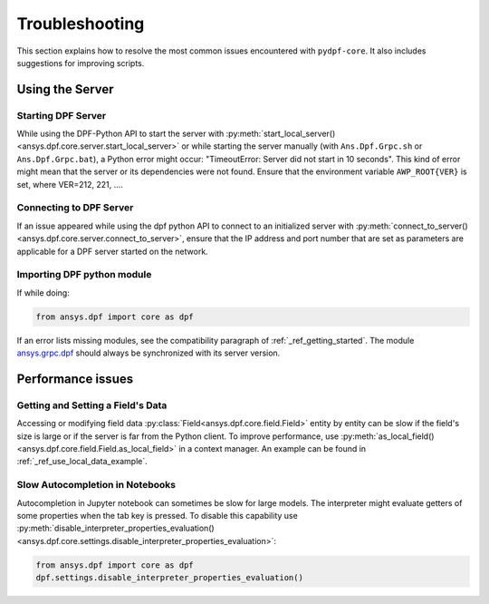 .. _user_guide_troubleshooting:

===============
Troubleshooting
===============
This section explains how to resolve the most common issues encountered with ``pydpf-core``.
It also includes suggestions for improving scripts.

Using the Server
----------------

Starting DPF Server
~~~~~~~~~~~~~~~~~~~
While using the DPF-Python API to start the server with :py:meth:`start_local_server()
<ansys.dpf.core.server.start_local_server>` or while starting the server manually (with ``Ans.Dpf.Grpc.sh``
or ``Ans.Dpf.Grpc.bat``), a Python error might occur: "TimeoutError: Server did not start in 10 seconds".
This kind of error might mean that the server or its dependencies were not found. Ensure that
the environment variable ``AWP_ROOT{VER}`` is set, where VER=212, 221, ....

Connecting to DPF Server
~~~~~~~~~~~~~~~~~~~~~~~~
If an issue appeared while using the dpf python API to connect to an initialized server with :py:meth:`connect_to_server()
<ansys.dpf.core.server.connect_to_server>`, ensure that the IP address and port number that are set as parameters
are applicable for a DPF server started on the network.

Importing DPF python module
~~~~~~~~~~~~~~~~~~~~~~~~~~~
If while doing:

.. code-block:: default

    from ansys.dpf import core as dpf

If an error lists missing modules, see the compatibility paragraph of :ref:`_ref_getting_started`.
The module `ansys.grpc.dpf <https://pypi.org/project/ansys-grpc-dpf/>`_ should always be synchronized with its server
version.


Performance issues
------------------

Getting and Setting a Field's Data
~~~~~~~~~~~~~~~~~~~~~~~~~~~~~~~~
Accessing or modifying field data :py:class:`Field<ansys.dpf.core.field.Field>` entity by entity can
be slow if the field's size is large or if the server is far from the Python client. To improve performance,
use :py:meth:`as_local_field()<ansys.dpf.core.field.Field.as_local_field>` in a context manager.
An example can be found in :ref:`_ref_use_local_data_example`.

Slow Autocompletion in Notebooks
~~~~~~~~~~~~~~~~~~~~~~~~~~~~~~~~
Autocompletion in Jupyter notebook can sometimes be slow for large models. The interpreter might
evaluate getters of some properties when the tab key is pressed. To disable this capability use
:py:meth:`disable_interpreter_properties_evaluation()<ansys.dpf.core.settings.disable_interpreter_properties_evaluation>`:

.. code-block:: default

    from ansys.dpf import core as dpf
    dpf.settings.disable_interpreter_properties_evaluation()


